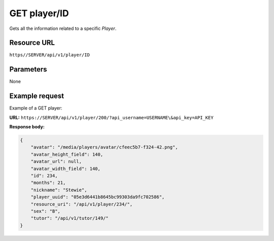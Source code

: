 .. _get-player:

======================================================
GET player/ID
======================================================

.. sectionauthor:: Chesco Igual <chesco@infantium.com>

Gets all the information related to a specific *Player*.

.. seealso::

    :mod:`Player` Resource
        The final player of the App.

    :mod:`Parent` and :mod:`Teacher` Resources
        The *Tutors* in Infantium's Platform.

    :ref:`post-player`
        Create a new *Player*.

    :ref:`put-player`
        Update an existing *Player*.

***************
Resource URL
***************

``https//SERVER/api/v1/player/ID``

********************
Parameters
********************

None

********************
Example request
********************

Example of a GET player:

**URL:** ``https://SERVER/api/v1/player/200/?api_username=USERNAME\&api_key=API_KEY``

**Response body:**

.. code-block:: json

    {
        "avatar": "/media/players/avatar/cfeec5b7-f324-42.png",
        "avatar_height_field": 140,
        "avatar_url": null,
        "avatar_width_field": 140,
        "id": 234,
        "months": 21,
        "nickname": "Stewie",
        "player_uuid": "05e3d6441b8645bc99303da9fc702586",
        "resource_uri": "/api/v1/player/234/",
        "sex": "B",
        "tutor": "/api/v1/tutor/149/"
    }
